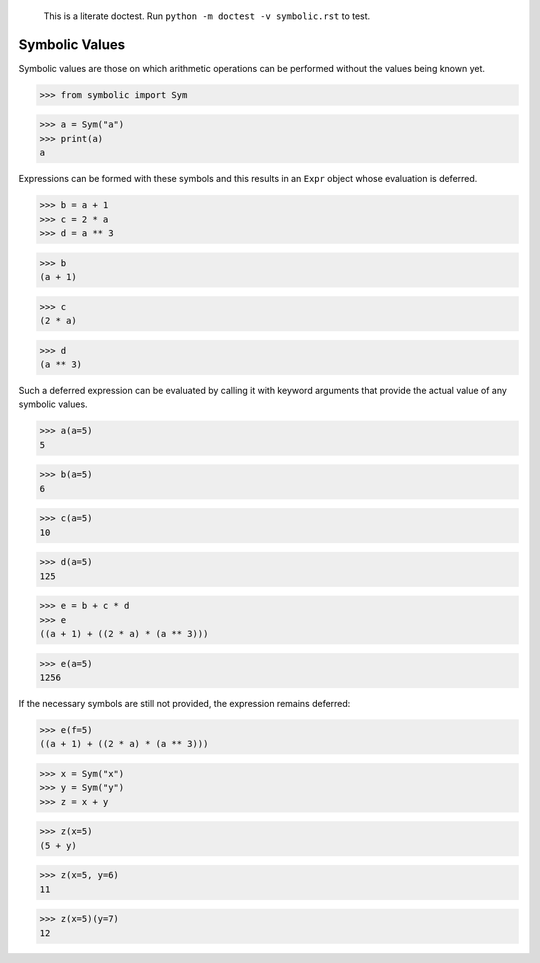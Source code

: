     This is a literate doctest.
    Run ``python -m doctest -v symbolic.rst`` to test.

Symbolic Values
===============

Symbolic values are those on which arithmetic operations can be performed
without the values being known yet.

>>> from symbolic import Sym

>>> a = Sym("a")
>>> print(a)
a

Expressions can be formed with these symbols and this results in an ``Expr``
object whose evaluation is deferred. 

>>> b = a + 1
>>> c = 2 * a
>>> d = a ** 3

>>> b
(a + 1)

>>> c
(2 * a)

>>> d
(a ** 3)

Such a deferred expression can be evaluated by calling it with keyword
arguments that provide the actual value of any symbolic values.

>>> a(a=5)
5

>>> b(a=5)
6

>>> c(a=5)
10

>>> d(a=5)
125

>>> e = b + c * d
>>> e
((a + 1) + ((2 * a) * (a ** 3)))

>>> e(a=5)
1256

If the necessary symbols are still not provided, the expression remains
deferred:

>>> e(f=5)
((a + 1) + ((2 * a) * (a ** 3)))

>>> x = Sym("x")
>>> y = Sym("y")
>>> z = x + y

>>> z(x=5)
(5 + y)

>>> z(x=5, y=6)
11

>>> z(x=5)(y=7)
12
